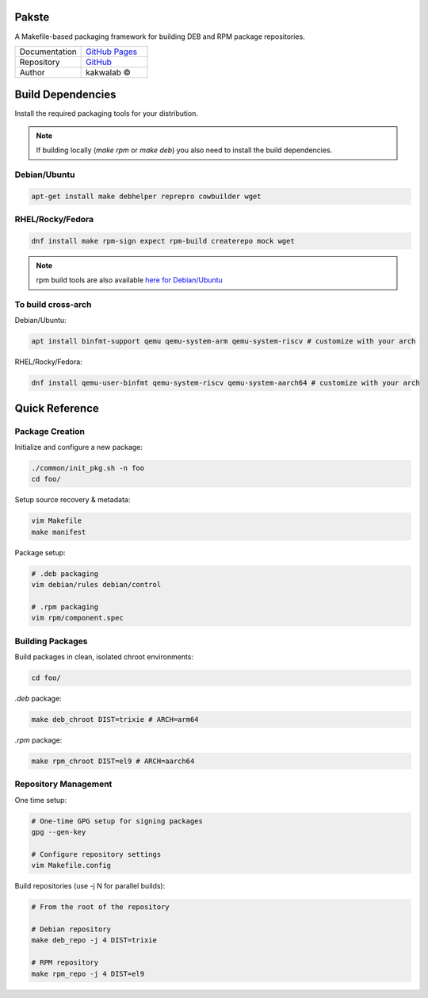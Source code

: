 .. intro

Pakste
======

.. image:: https://github.com/kakwa/pakste/actions/workflows/docs.yml/badge.svg
    :target: https://kakwa.github.io/pakste/
    :alt: Documentation

A Makefile-based packaging framework for building DEB and RPM package repositories.


.. list-table::
   :header-rows: 0
   :widths: 100 100

   * - Documentation
     - `GitHub Pages <https://kakwa.github.io/pakste/>`_
   * - Repository
     - `GitHub <https://github.com/kakwa/pakste>`_
   * - Author
     - kakwalab ©


.. build_deps_start

Build Dependencies
==================

Install the required packaging tools for your distribution.

.. note::

    If building locally (`make rpm` or `make deb`) you also need to install the build dependencies.

Debian/Ubuntu
-------------

.. sourcecode:: bash

    apt-get install make debhelper reprepro cowbuilder wget

RHEL/Rocky/Fedora
-----------------

.. sourcecode:: bash

    dnf install make rpm-sign expect rpm-build createrepo mock wget

.. note::

    rpm build tools are also available `here for Debian/Ubuntu <https://github.com/kakwa/debian-rpm-build-tools?tab=readme-ov-file#repository>`_

To build cross-arch
-------------------

Debian/Ubuntu:

.. sourcecode:: bash

    apt install binfmt-support qemu qemu-system-arm qemu-system-riscv # customize with your arch

RHEL/Rocky/Fedora:

.. sourcecode:: bash

    dnf install qemu-user-binfmt qemu-system-riscv qemu-system-aarch64 # customize with your arch

.. quick_ref

Quick Reference
===============

Package Creation
----------------

Initialize and configure a new package:

.. sourcecode:: bash

    ./common/init_pkg.sh -n foo
    cd foo/

Setup source recovery & metadata:

.. sourcecode:: bash

    vim Makefile
    make manifest

Package setup:

.. sourcecode:: bash

    # .deb packaging 
    vim debian/rules debian/control

    # .rpm packaging
    vim rpm/component.spec

Building Packages
-----------------

Build packages in clean, isolated chroot environments:

.. sourcecode:: bash

    cd foo/

`.deb` package:

.. sourcecode:: bash

    make deb_chroot DIST=trixie # ARCH=arm64

`.rpm` package:

.. sourcecode:: bash

    make rpm_chroot DIST=el9 # ARCH=aarch64

Repository Management
---------------------

One time setup:

.. sourcecode:: bash

    # One-time GPG setup for signing packages
    gpg --gen-key

    # Configure repository settings
    vim Makefile.config

Build repositories (use -j N for parallel builds):

.. sourcecode:: bash

    # From the root of the repository

    # Debian repository
    make deb_repo -j 4 DIST=trixie

    # RPM repository
    make rpm_repo -j 4 DIST=el9
